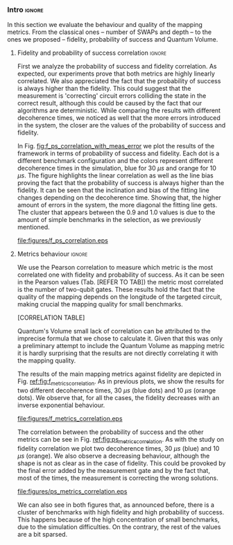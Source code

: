 *** Intro                                                          :ignore:

In this section we evaluate the behaviour and quality of the mapping metrics.
From the classical ones -- number of SWAPs and depth -- to the ones we proposed -- fidelity, probability of success and Quantum Volume.

**** Fidelity and probability of success correlation              :ignore:

#+BEGIN_EXPORT latex

#+END_EXPORT

First we analyze the probability of success and fidelity correlation.
As expected, our experiments prove that both metrics are highly linearly correlated.
We also appreciated the fact that the probability of success is always higher than the fidelity.
This could suggest that the measurement is 'correcting' circuit errors colliding the state in the correct result, although this could be caused by the fact that our algorithms are deterministic.
While comparing the results with different decoherence times, we noticed as well that the more errors introduced in the system, the closer are the values of the probability of success and fidelity.

In Fig. [[fig:f_ps_correlation_with_meas_error]] we plot the results of the framework in terms of probability of success and fidelity. 
Each dot is a different benchmark configuration and the colors represent different decoherence times in the simulation, blue for 30 $\mu s$ and orange for 10 $\mu s$.
The figure highlights the linear correlation as well as the line bias proving the fact that the probability of success is always higher than the fidelity.
It can be seen that the inclination and bias of the fitting line changes depending on the decoherence time.
Showing that, the higher amount of errors in the system, the more diagonal the fitting line gets.
The cluster that appears between the 0.9 and 1.0 values is due to the amount of simple benchmarks in the selection, as we previously mentioned.

#+caption: Correlation between fidelity and probability of success for two different decoherence times
#+NAME: fig:f_ps_correlation_with_meas_error
#+ATTR_LATEX: :width 0.7\textwidth
[[file:figures/f_ps_correlation.eps]]

# In Fig. [[fig:f_ps_correlation_no_meas_error]] we plot the results of the framework with and without introducing errors in the measurement.
# The blue dots are, as in Fig. [[fig:f_ps_correlation_with_meas_error]], the different benchmark configurations simulated with a decoherence time of 30 $\mu s$ and measurement errors.
# On the other hand, this time, the orange dots represent benchmark configurations simulated with a decoherence time of 30 $\mu s$ without measurement errors.
# As we expected, the ... [We are not showing anything in this figure!]

# #+caption: Correlation between fidelity and probability of success for the case of having errors in the measurement and not having errors
# #+NAME: fig:f_ps_correlation_no_meas_error
# #+ATTR_LATEX: :width 0.6\textwidth
# [[file:figures/f_ps_correlation_no_meas_error.png]]


***** With measurement error                                   :noexport:

SIGO FILTRANDO FIDELITY > 0.5

#+BEGIN_SRC c

Analysis For Decoherence Time = 3000 and Error Measurement = 0.005

        -------------------------------

        -- Correlation between the Fidelity and Probability of Success

Polynomial function:

0.5914 x + 0.4081
----------------------------

(0.9192199104316764, 3.767553069709704e-25)

        Analysis For Decoherence Time = 1000 and Error Measurement = 0.005

        -------------------------------

        -- Correlation between the Fidelity and Probability of Success

Polynomial function:

0.7122 x + 0.3026
----------------------------

(0.9560273488297862, 4.0669039495216075e-12)

#+END_SRC


***** No Measurement error                                     :noexport:

SIGO FILTRANDO FIDELITY > 0.5


#+BEGIN_SRC C

Analysis For Decoherence Time = 3000 and Error Measurement = 0.005

        -------------------------------

        -- Correlation between the Fidelity and Probability of Success

Polynomial function:

0.5914 x + 0.4081
----------------------------

(0.9192199104316764, 3.767553069709704e-25)

        Analysis For Decoherence Time = 3000 and Error Measurement = 0

        -------------------------------

        -- Correlation between the Fidelity and Probability of Success

Polynomial function:

0.6267 x + 0.3777
----------------------------

(0.9358217171375378, 1.410870124624645e-26)

#+END_SRC

**** Metrics behaviour                                            :ignore:

#+BEGIN_EXPORT latex

#+END_EXPORT

We use the Pearson correlation to measure which metric is the most correlated one with fidelity and probability of success.
As it can be seen in the Pearson values (Tab. [REFER TO TAB]) the metric most correlated is the number of two-qubit gates.
These results hold the fact that the quality of the mapping depends on the longitude of the targeted circuit, making crucial the mapping quality for small benchmarks.

[CORRELATION TABLE]

Quantum's Volume small lack of correlation can be attributed to the imprecise formula that we chose to calculate it.
Given that this was only a preliminary attempt to include the Quantum Volume as mapping metric it is hardly surprising that the results are not directly correlating it with the mapping quality.

The results of the main mapping metrics against fidelity are depicted in Fig. [[ref:fig:f_metrics_correlation][ref:fig:f_metrics_correlation]].
As in previous plots, we show the results for two different decoherence times, 30 $\mu s$ (blue dots) and 10 $\mu s$ (orange dots).
We observe that, for all the cases, the fidelity decreases with an inverse exponential behaviour.

#+caption: Correlation between fidelity and the mapping metrics.
#+NAME: fig:f_metrics_correlation
#+ATTR_LATEX: :width \textwidth
[[file:figures/f_metrics_correlation.eps]]

The correlation between the probability of success and the other metrics can be see in Fig. [[ref:fig:ps_metrics_correlation][ref:fig:ps_metrics_correlation]].
As with the study on fidelity correlation we plot two decoherence times, 30 $\mu s$ (blue) and 10 $\mu s$ (orange).
We also observe a decreasing behaviour, although the shape is not as clear as in the case of fidelity.
This could be provoked by the final error added by the measurement gate and by the fact that, most of the times, the measurement is correcting the wrong solutions.

#+caption: Correlation between probability of success and the mapping metrics.
#+NAME: fig:ps_metrics_correlation
#+ATTR_LATEX: :width \textwidth
[[file:figures/ps_metrics_correlation.eps]]

We can also see in both figures that, as announced before, there is a cluster of benchmarks with high fidelity and high probability of success.
This happens because of the high concentration of small benchmarks, due to the simulation difficulties.
On the contrary, the rest of the values are a bit sparsed.


*****  Notes                                                   :noexport:

SIGO FILTRANDO FIDELITY > 0.5

#+BEGIN_SRC C

        Analysis For Decoherence Time = 3000 and Error Measurement = 0.005

        -------------------------------

        -- Correlation between Fidelity and:

- # of Gates:

Polynomial function:
           2
1.534e-07 x - 0.000523 x + 1.005
----------------------------

(-0.8630740403512944, 7.492413733912921e-19)

- # of two-qubit gates:

Polynomial function:
           2
3.049e-06 x - 0.002383 x + 1.004
----------------------------

(-0.863286950097695, 7.18389012251959e-19)

- Depth:

Polynomial function:
           2
3.203e-07 x - 0.0007814 x + 1.019
----------------------------

(-0.8305711564938272, 2.2460770328365885e-16)

- Quantum Volume:

Polynomial function:
           2
4.242e-09 x - 8.926e-05 x + 0.9828
----------------------------

(-0.7902264007122082, 6.045814411414274e-14)


        -- Correlation between Probability of Success and:

- # of Gates:

Polynomial function:
           2
1.425e-07 x - 0.0003704 x + 1.008
----------------------------

(-0.6324404022306189, 5.9408960728175597e-08)

- # of two-qubit gates:

Polynomial function:
           2
2.769e-06 x - 0.001732 x + 1.01
----------------------------

(-0.6441233355408925, 2.8150298712169916e-08)

- Depth:

Polynomial function:
           2
2.584e-07 x - 0.0005238 x + 1.014
----------------------------

(-0.6174470539858588, 1.4818911589874065e-07)

- Quantum Volume:

Polynomial function:
           2
3.169e-09 x - 5.64e-05 x + 0.988
----------------------------

(-0.5724133147384978, 1.7659969011385104e-06)

        Analysis For Decoherence Time = 1000 and Error Measurement = 0.005

        -------------------------------

        -- Correlation between Fidelity and:

- # of Gates:

Polynomial function:
           2
5.383e-07 x - 0.001103 x + 0.9934
----------------------------

(-0.897561920337874, 1.4957448590931355e-08)

- # of two-qubit gates:

Polynomial function:
          2
1.629e-05 x - 0.005348 x + 0.9712
----------------------------

(-0.7785748517752366, 1.975273755557373e-05)

- Depth:

Polynomial function:
           2
1.651e-06 x - 0.001773 x + 1.009
----------------------------

(-0.8194633195943474, 3.078535631273159e-06)

- Quantum Volume:

Polynomial function:
           2
2.687e-08 x - 0.000201 x + 0.9471
----------------------------

(-0.6784205747012305, 0.0005194496207515033)


        -- Correlation between Probability of Success and:

- # of Gates:

Polynomial function:
          2
2.03e-08 x - 0.0006141 x + 0.9941
----------------------------

(-0.8447301986384201, 7.618304513439932e-07)

- # of two-qubit gates:

Polynomial function:
           2
3.226e-06 x - 0.002616 x + 0.9647
----------------------------

(-0.6901152561603443, 0.00037894800783273185)

- Depth:

Polynomial function:
           2
6.506e-07 x - 0.001068 x + 1.009
----------------------------

(-0.792713984206436, 1.0880694258391198e-05)

- Quantum Volume:

Polynomial function:
           2
1.125e-08 x - 0.0001186 x + 0.9648
----------------------------

(-0.6477821957243156, 0.0011155566982108602)


#+END_SRC


*** BIB                                                   :ignore:noexport:

bibliography:../thesis_plan.bib
bibliographystyle:plain
